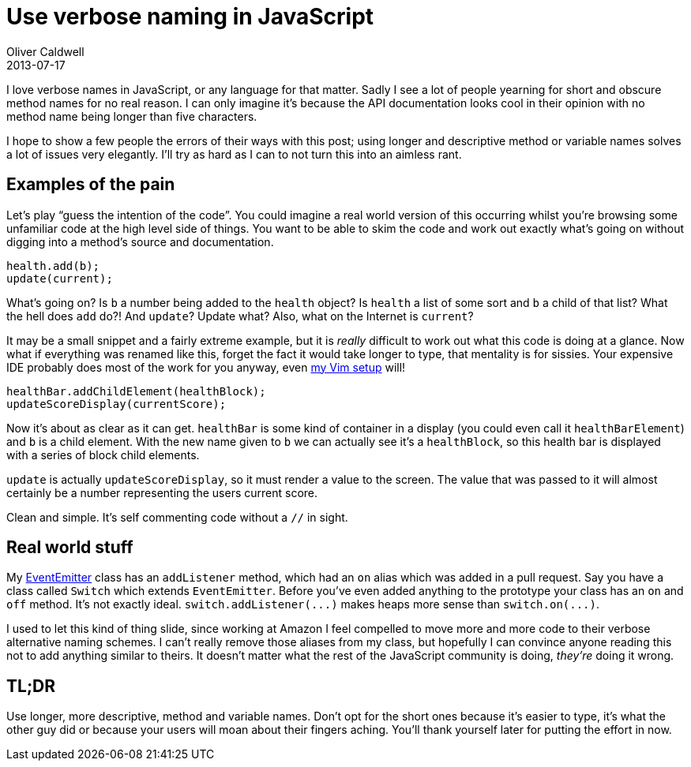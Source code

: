 = Use verbose naming in JavaScript
Oliver Caldwell
2013-07-17

I love verbose names in JavaScript, or any language for that matter. Sadly I see a lot of people yearning for short and obscure method names for no real reason. I can only imagine it’s because the API documentation looks cool in their opinion with no method name being longer than five characters.

I hope to show a few people the errors of their ways with this post; using longer and descriptive method or variable names solves a lot of issues very elegantly. I’ll try as hard as I can to not turn this into an aimless rant.

== Examples of the pain

Let’s play “guess the intention of the code”. You could imagine a real world version of this occurring whilst you’re browsing some unfamiliar code at the high level side of things. You want to be able to skim the code and work out exactly what’s going on without digging into a method’s source and documentation.

[source]
----
health.add(b);
update(current);
----

What’s going on? Is `+b+` a number being added to the `+health+` object? Is `+health+` a list of some sort and `+b+` a child of that list? What the hell does `+add+` do?! And `+update+`? Update what? Also, what on the Internet is `+current+`?

It may be a small snippet and a fairly extreme example, but it is _really_ difficult to work out what this code is doing at a glance. Now what if everything was renamed like this, forget the fact it would take longer to type, that mentality is for sissies. Your expensive IDE probably does most of the work for you anyway, even https://github.com/Wolfy87/vim-config[my Vim setup] will!

[source]
----
healthBar.addChildElement(healthBlock);
updateScoreDisplay(currentScore);
----

Now it’s about as clear as it can get. `+healthBar+` is some kind of container in a display (you could even call it `+healthBarElement+`) and `+b+` is a child element. With the new name given to `+b+` we can actually see it’s a `+healthBlock+`, so this health bar is displayed with a series of block child elements.

`+update+` is actually `+updateScoreDisplay+`, so it must render a value to the screen. The value that was passed to it will almost certainly be a number representing the users current score.

Clean and simple. It’s self commenting code without a `+//+` in sight.

== Real world stuff

My https://github.com/Wolfy87/EventEmitter[EventEmitter] class has an `+addListener+` method, which had an `+on+` alias which was added in a pull request. Say you have a class called `+Switch+` which extends `+EventEmitter+`. Before you’ve even added anything to the prototype your class has an `+on+` and `+off+` method. It’s not exactly ideal. `+switch.addListener(...)+` makes heaps more sense than `+switch.on(...)+`.

I used to let this kind of thing slide, since working at Amazon I feel compelled to move more and more code to their verbose alternative naming schemes. I can’t really remove those aliases from my class, but hopefully I can convince anyone reading this not to add anything similar to theirs. It doesn’t matter what the rest of the JavaScript community is doing, _they’re_ doing it wrong.

== TL;DR

Use longer, more descriptive, method and variable names. Don’t opt for the short ones because it’s easier to type, it’s what the other guy did or because your users will moan about their fingers aching. You’ll thank yourself later for putting the effort in now.
